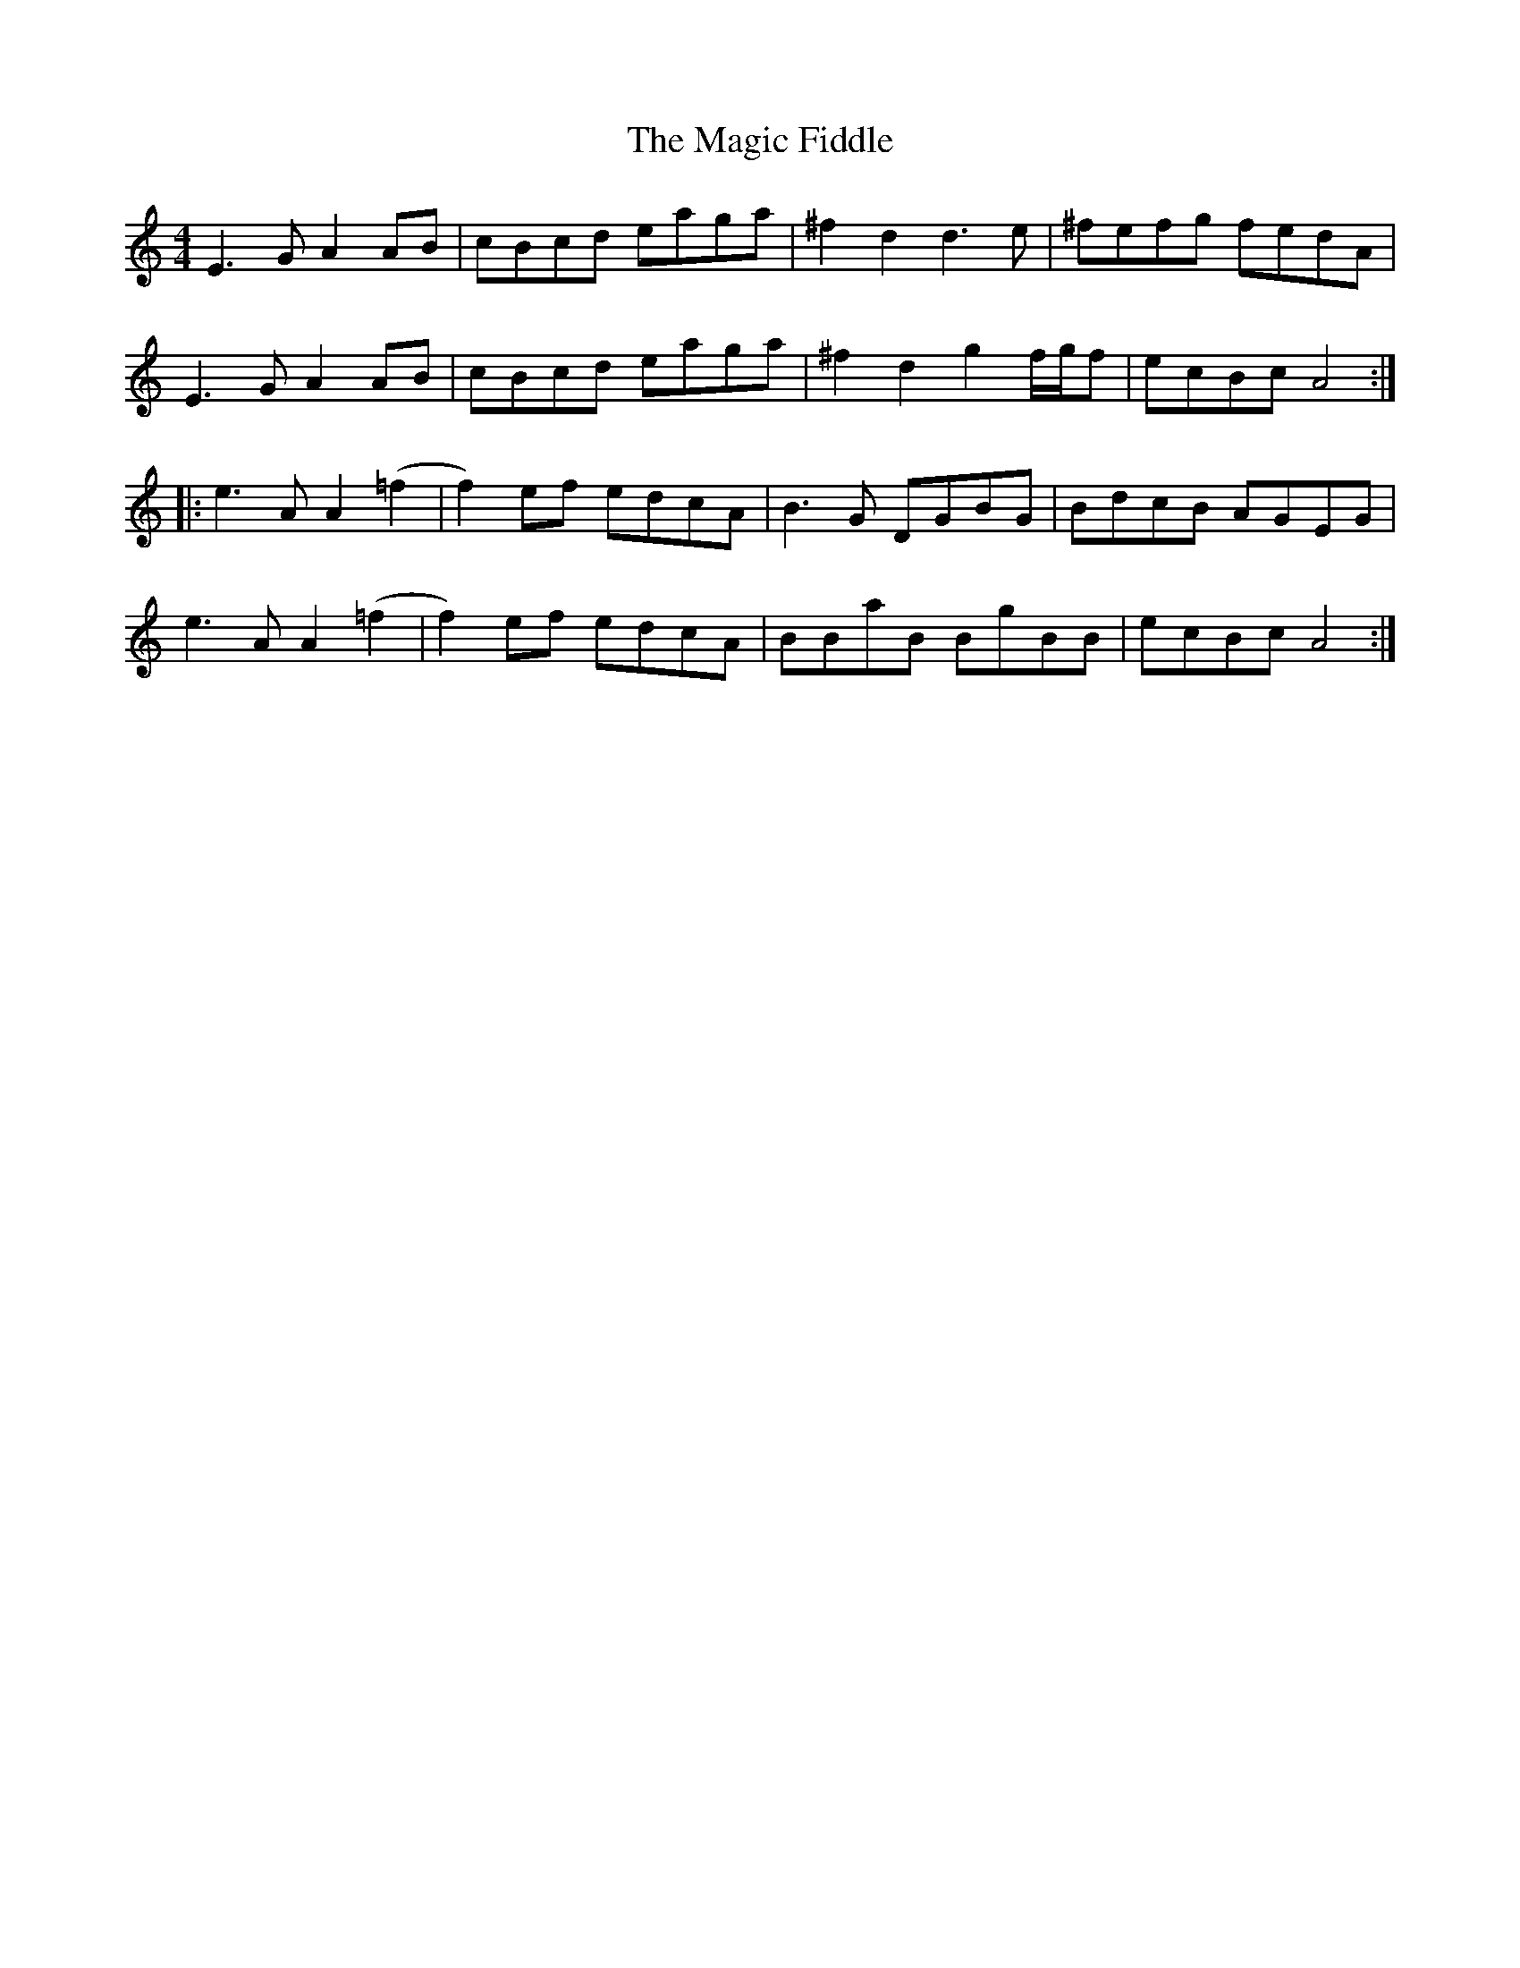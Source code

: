 X: 24866
T: Magic Fiddle, The
R: reel
M: 4/4
K: Aminor
E3G A2AB|cBcd eaga|^f2d2 d3e|^fefg fedA|
E3G A2AB|cBcd eaga|^f2d2 g2f/g/f|ecBc A4:|
|:e3A A2(=f2|f2)ef edcA|B3G DGBG|BdcB AGEG|
e3A A2(=f2|f2)ef edcA|BBaB BgBB|ecBc A4:|

